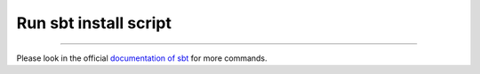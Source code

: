 .. HOW TO RUN THIS CODE:

Run sbt install script
----------------------

.. code-block:: console
	$ chmod +x sbt_install.sh
	$ ./sbt_install.sh

 Run sbt
--------

Please look in the official `documentation of sbt <http://www.scala-sbt.org/release/docs/Getting-Started/Running.html>`_ for more commands.

.. code-block:: console
	$ ./sbt/bin/sbt
    > compile
    > run

